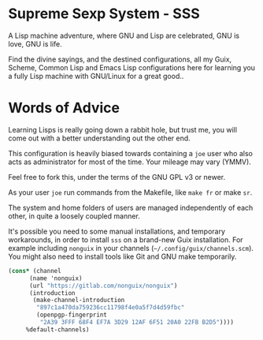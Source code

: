 * Supreme Sexp System - SSS

A Lisp machine adventure, where GNU and Lisp are celebrated, GNU is love, GNU is life. 

Find the divine sayings, and the destined configurations, all my Guix, Scheme, Common Lisp and Emacs Lisp configurations here for learning you a fully Lisp machine with GNU/Linux for a great good..



* Words of Advice

Learning Lisps is really going down a rabbit hole, but trust me, you will come out with a better understanding out the other end.

This configuration is heavily biased towards containing a ~joe~ user who also acts as administrator for most of the time. Your mileage may vary (YMMV).

Feel free to fork this, under the terms of the GNU GPL v3 or newer.

As your user ~joe~ run commands from the Makefile, like ~make fr~ or make ~sr~.

The system and home folders of users are managed independently of each other, in quite a loosely coupled manner.

It's possible you need to some manual installations, and temporary workarounds, in order to install ~sss~ on a brand-new Guix installation. For example including ~nonguix~ in your channels (=~/.config/guix/channels.scm=). You might also need to install tools like Git and GNU make temporarily.

#+begin_src  scheme
  (cons* (channel
        (name 'nonguix)
        (url "https://gitlab.com/nonguix/nonguix")
        (introduction
         (make-channel-introduction
          "897c1a470da759236cc11798f4e0a5f7d4d59fbc"
          (openpgp-fingerprint
           "2A39 3FFF 68F4 EF7A 3D29 12AF 6F51 20A0 22FB B2D5"))))
       %default-channels)

#+end_src
